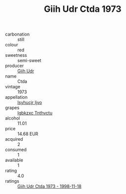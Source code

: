 :PROPERTIES:
:ID:                     bebfa9f5-e8d1-4451-897a-abca2e099959
:END:
#+TITLE: Giih Udr Ctda 1973

- carbonation :: still
- colour :: red
- sweetness :: semi-sweet
- producer :: [[id:38c8ce93-379c-4645-b249-23775ff51477][Giih Udr]]
- name :: Ctda
- vintage :: 1973
- appellation :: [[id:8508a37c-5f8b-409e-82b9-adf9880a8d4d][Isyhucjr Ijvo]]
- grapes :: [[id:8961e4fb-a9fd-4f70-9b5b-757816f654d5][Igbkzxc Tnthvctu]]
- alcohol :: 11.01
- price :: 14.68 EUR
- acquired :: 2
- consumed :: 1
- available :: 1
- rating :: 4.0
- ratings :: [[id:188df071-a890-44cc-999f-663955f7f5e5][Giih Udr Ctda 1973 - 1998-11-18]]


